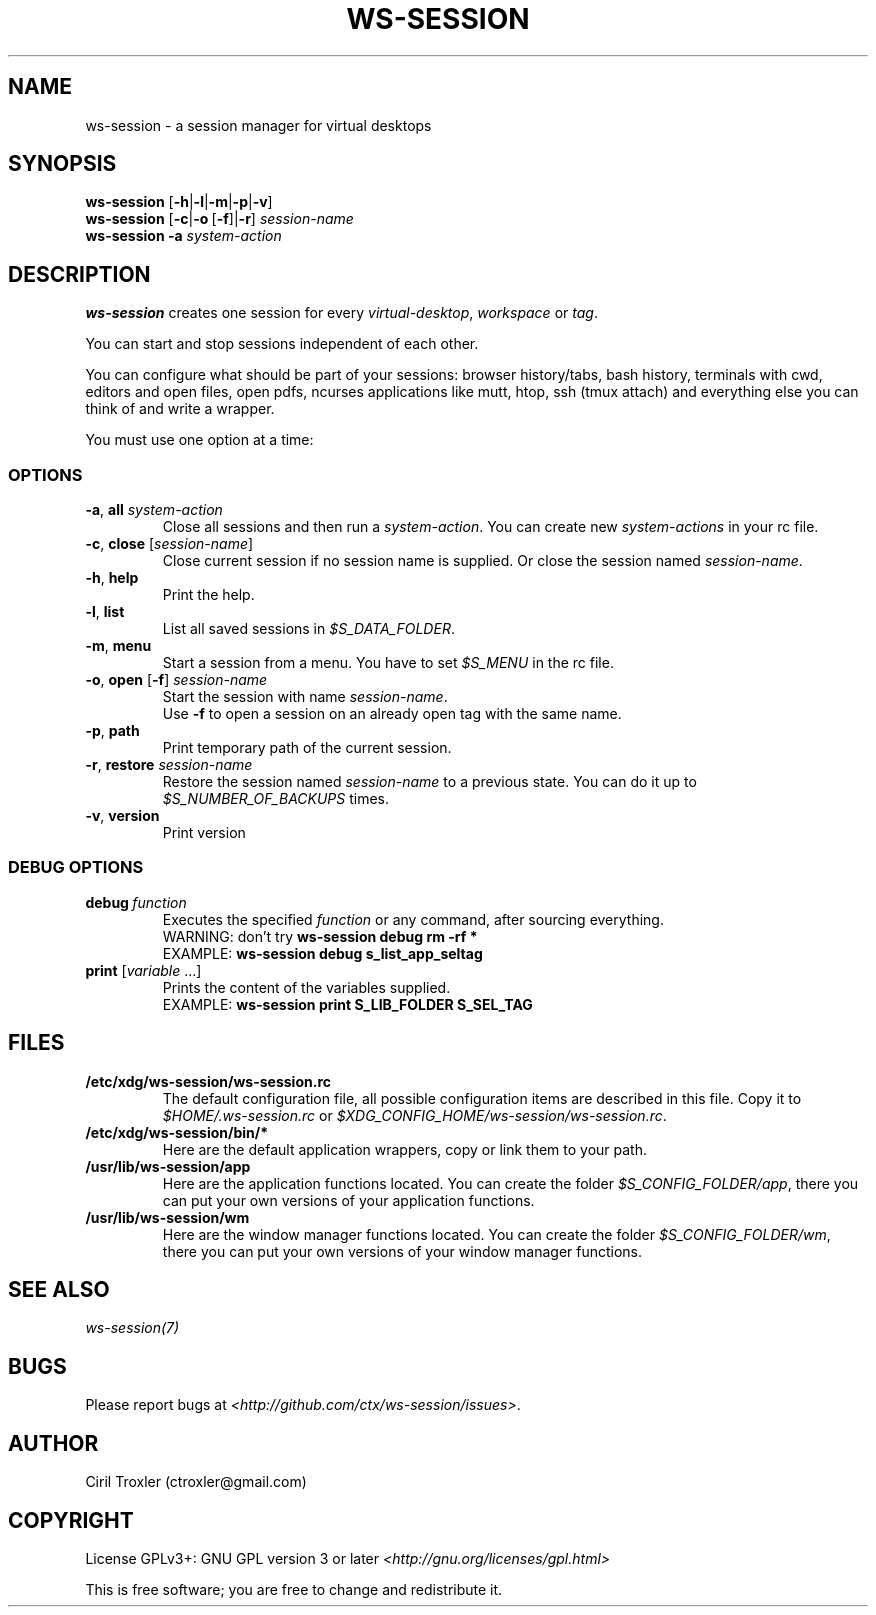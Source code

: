 .TH WS-SESSION 1 "April 12, 2015" "ws-session 1.0"
.OS Linux
.SH NAME
ws-session - a session manager for virtual desktops
.SH SYNOPSIS
.B ws-session
.RB [\| \-h \||\| \-l \||\| \-m \||\| \-p \||\| \-v\| ]
.br
.B ws-session
.RB [\| \-c \||\| \-o \ [ \-f \|]| \-r ]
.IR session-name
.br
.B ws-session
.RB \| \-a
.IR system-action \|
.SH DESCRIPTION
.B ws-session
creates one session for every 
.IR virtual-desktop ,
.I workspace
or
.IR tag \.

You can start and stop sessions independent of each other.

You can configure what should be part of your sessions: browser history/tabs,
bash history, terminals with cwd, editors and open files, open pdfs, ncurses
applications like mutt, htop, ssh (tmux attach) and everything else you can
think of and write a wrapper.

You must use one option at a time:
.SS OPTIONS
.TP
\fB\-a\fP, \fBall \fIsystem-action
.br
Close all sessions and then run a 
.IR system-action .
You can create new 
.I system-actions
in your rc file.
.TP
\fB\-c\fP, \fBclose\fP [\fIsession-name\fP]
.br
Close current session if no session name is supplied.
Or close the session named 
.IR session-name \.
.TP
\fB\-h\fP, \fBhelp
.br
Print the help.
.TP
\fB\-l\fP, \fBlist
.br
List all saved sessions in 
.IR $S_DATA_FOLDER \.
.TP
\fB\-m\fP, \fBmenu
.br
Start a session from a menu.
You have to set 
.I $S_MENU
in the rc file.
.TP
\fB\-o\fP, \fBopen\fP [\fB-f\fP] \fIsession-name
.br
Start the session with name 
.IR session-name \.
.br
Use
.B -f
to open a session on an already open tag with the same name.
.TP
\fB\-p\fP, \fBpath
.br
Print temporary path of the current session.
.TP
\fB\-r\fP, \fBrestore \fIsession-name
.br
Restore the session named 
.I session-name
to a previous state.
You can do it up to 
.I $S_NUMBER_OF_BACKUPS
times.
.TP
\fB\-v\fP, \fBversion
Print version
.SS DEBUG OPTIONS
.TP
.BI debug \ function
Executes the specified
.I function
or any command, after sourcing
everything.
.br
WARNING: don't try
.B ws-session debug rm -rf *
.br
EXAMPLE:
.B ws-session debug s_list_app_seltag
.TP
\fBprint \fP[\fIvariable \fP...]
Prints the content of the variables supplied.
.br
EXAMPLE:
.B ws-session print S_LIB_FOLDER S_SEL_TAG
.br
.SH FILES
.TP
.B /etc/xdg/ws-session/ws-session.rc
The default configuration file, all possible configuration items are described
in this file.
Copy it to
.I $HOME/.ws-session.rc
or
.IR $XDG_CONFIG_HOME/ws-session/ws-session.rc \.
.TP
.B /etc/xdg/ws-session/bin/*
Here are the default application wrappers, copy or link them to your path.
.TP
.B /usr/lib/ws-session/app
Here are the application functions located. You can create the folder 
.IR $S_CONFIG_FOLDER/app ,
there you can put your own versions of your application functions.
.TP
.B /usr/lib/ws-session/wm
Here are the window manager functions located. You can create the folder
.IR $S_CONFIG_FOLDER/wm ,
there you can put your own versions of your window manager functions.
.SH SEE ALSO
.I ws-session(7)
.SH BUGS
Please report bugs at 
.IR <http://github.com/ctx/ws-session/issues> .
.SH AUTHOR
Ciril Troxler (ctroxler@gmail.com)
.SH COPYRIGHT
License GPLv3+: GNU GPL version 3 or later 
.IR <http://gnu.org/licenses/gpl.html>
 
This is free software; you are free to change and redistribute it.
